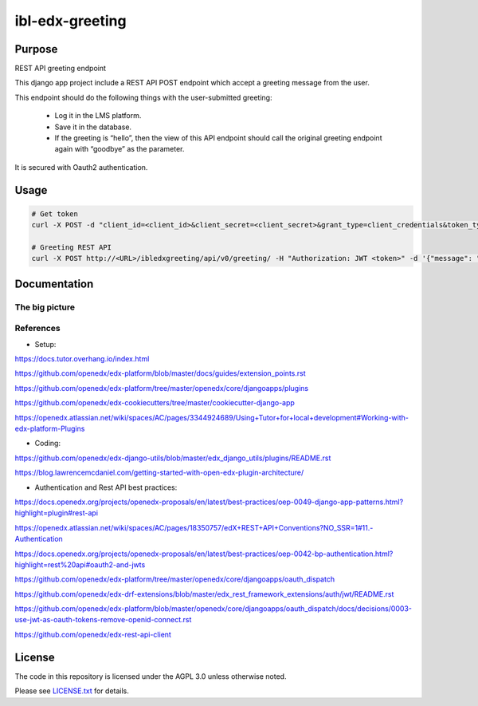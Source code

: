 ibl-edx-greeting
#############################

|ci-badge| |license-badge| |status-badge|

Purpose
*******

REST API greeting endpoint

This django app project include a REST API POST endpoint which accept a greeting message from the user.

This endpoint should do the following things with the user-submitted greeting:

    - Log it in the LMS platform.
    - Save it in the database.
    - If the greeting is “hello”, then the view of this API endpoint should call the original greeting endpoint again with “goodbye” as the parameter.

It is secured with Oauth2 authentication.

Usage
*****
.. code-block::

  # Get token
  curl -X POST -d "client_id=<client_id>&client_secret=<client_secret>&grant_type=client_credentials&token_type=jwt" http://<Base_URL>/oauth2/access_token/

  # Greeting REST API
  curl -X POST http://<URL>/ibledxgreeting/api/v0/greeting/ -H "Authorization: JWT <token>" -d '{"message": "hello"}'

Documentation
*************

The big picture
===============

.. image:: docs/env.png

References
==========

- Setup:

https://docs.tutor.overhang.io/index.html

https://github.com/openedx/edx-platform/blob/master/docs/guides/extension_points.rst

https://github.com/openedx/edx-platform/tree/master/openedx/core/djangoapps/plugins

https://github.com/openedx/edx-cookiecutters/tree/master/cookiecutter-django-app

https://openedx.atlassian.net/wiki/spaces/AC/pages/3344924689/Using+Tutor+for+local+development#Working-with-edx-platform-Plugins

- Coding:

https://github.com/openedx/edx-django-utils/blob/master/edx_django_utils/plugins/README.rst

https://blog.lawrencemcdaniel.com/getting-started-with-open-edx-plugin-architecture/

- Authentication and Rest API best practices:

https://docs.openedx.org/projects/openedx-proposals/en/latest/best-practices/oep-0049-django-app-patterns.html?highlight=plugin#rest-api

https://openedx.atlassian.net/wiki/spaces/AC/pages/18350757/edX+REST+API+Conventions?NO_SSR=1#11.-Authentication

https://docs.openedx.org/projects/openedx-proposals/en/latest/best-practices/oep-0042-bp-authentication.html?highlight=rest%20api#oauth2-and-jwts

https://github.com/openedx/edx-platform/tree/master/openedx/core/djangoapps/oauth_dispatch

https://github.com/openedx/edx-drf-extensions/blob/master/edx_rest_framework_extensions/auth/jwt/README.rst

https://github.com/openedx/edx-platform/blob/master/openedx/core/djangoapps/oauth_dispatch/docs/decisions/0003-use-jwt-as-oauth-tokens-remove-openid-connect.rst

https://github.com/openedx/edx-rest-api-client

License
*******

The code in this repository is licensed under the AGPL 3.0 unless otherwise noted.

Please see `LICENSE.txt <LICENSE.txt>`_ for details.

.. |ci-badge| image:: https://github.com/ramibelgacem/ibl-edx-greeting/workflows/Python%20CI/badge.svg?branch=main
    :target: https://github.com/ramibelgacem/ibl-edx-greeting/actions
    :alt: CI

.. |license-badge| image:: https://img.shields.io/github/license/openedx/ibl-edx-greeting.svg
    :target: https://github.com/ramibelgacem/ibl-edx-greeting/blob/main/LICENSE.txt
    :alt: License

.. |status-badge| image:: https://img.shields.io/badge/Status-Experimental-yellow